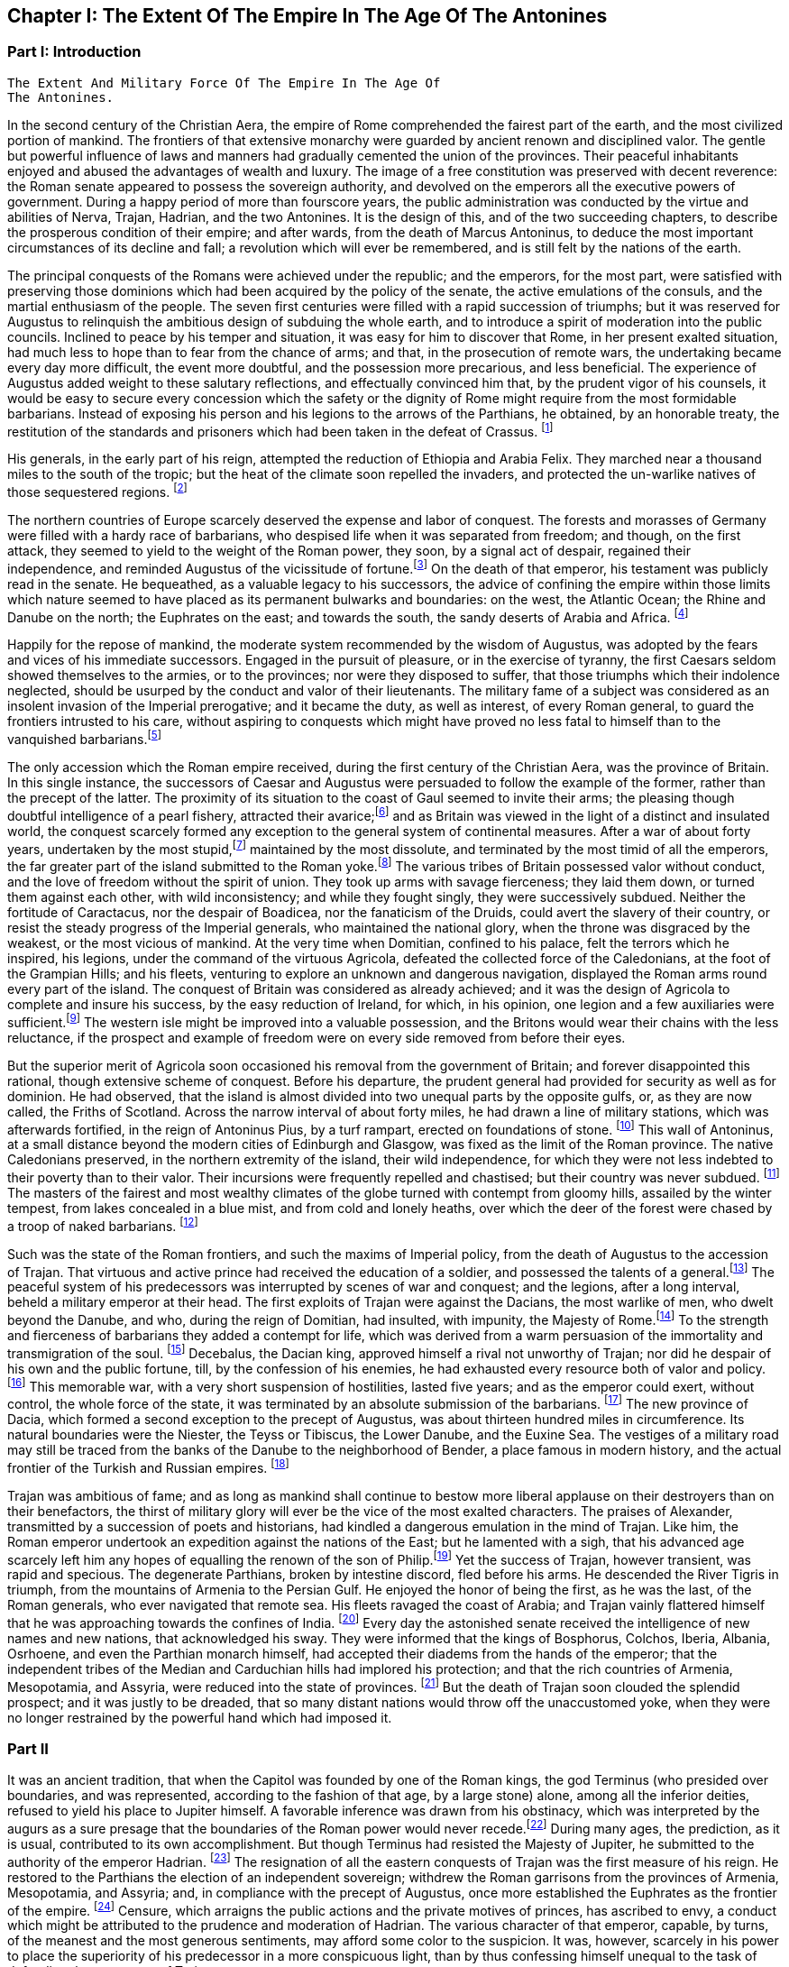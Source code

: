 == Chapter I: The Extent Of The Empire In The Age Of The Antonines



=== Part I: Introduction

     The Extent And Military Force Of The Empire In The Age Of
     The Antonines.

In the second century of the Christian Aera, the empire of Rome
comprehended the fairest part of the earth, and the most civilized
portion of mankind. The frontiers of that extensive monarchy were
guarded by ancient renown and disciplined valor. The gentle but powerful
influence of laws and manners had gradually cemented the union of the
provinces. Their peaceful inhabitants enjoyed and abused the advantages
of wealth and luxury. The image of a free constitution was preserved
with decent reverence: the Roman senate appeared to possess the
sovereign authority, and devolved on the emperors all the executive
powers of government. During a happy period of more than fourscore
years, the public administration was conducted by the virtue and
abilities of Nerva, Trajan, Hadrian, and the two Antonines. It is the
design of this, and of the two succeeding chapters, to describe the
prosperous condition of their empire; and after wards, from the death
of Marcus Antoninus, to deduce the most important circumstances of its
decline and fall; a revolution which will ever be remembered, and is
still felt by the nations of the earth.

The principal conquests of the Romans were achieved under the republic;
and the emperors, for the most part, were satisfied with preserving
those dominions which had been acquired by the policy of the senate,
the active emulations of the consuls, and the martial enthusiasm of the
people. The seven first centuries were filled with a rapid succession of
triumphs; but it was reserved for Augustus to relinquish the ambitious
design of subduing the whole earth, and to introduce a spirit of
moderation into the public councils. Inclined to peace by his temper
and situation, it was easy for him to discover that Rome, in her present
exalted situation, had much less to hope than to fear from the chance
of arms; and that, in the prosecution of remote wars, the undertaking
became every day more difficult, the event more doubtful, and the
possession more precarious, and less beneficial. The experience of
Augustus added weight to these salutary reflections, and effectually
convinced him that, by the prudent vigor of his counsels, it would be
easy to secure every concession which the safety or the dignity of Rome
might require from the most formidable barbarians. Instead of exposing
his person and his legions to the arrows of the Parthians, he obtained,
by an honorable treaty, the restitution of the standards and prisoners
which had been taken in the defeat of Crassus. footnote:[Dion Cassius, (l. liv. p. 736,) with the annotations
of Reimar, who has collected all that Roman vanity has left upon the
subject. The marble of Ancyra, on which Augustus recorded his own
exploits, asserted that he compelled the Parthians to restore the
ensigns of Crassus.]

His generals, in the early part of his reign, attempted the reduction
of Ethiopia and Arabia Felix. They marched near a thousand miles to
the south of the tropic; but the heat of the climate soon repelled the
invaders, and protected the un-warlike natives of those sequestered
regions. footnote:[Strabo, (l. xvi. p. 780,) Pliny the elder, (Hist. Natur. l.
vi. c. 32, 35, (28, 29,)) and Dion Cassius, (l. liii. p. 723, and l. liv.
p. 734,) have left us very curious details concerning these wars. The
Romans made themselves masters of Mariaba, or Merab, a city of Arabia
Felix, well known to the Orientals. (See Abulfeda and the Nubian
geography, p. 52) They were arrived within three days{rsquo} journey of the
spice country, the rich object of their invasion.
Note: It is the city of Merab that the Arabs say was the residence of
Belkis, queen of Saba, who desired to see Solomon. A dam, by which the
waters collected in its neighborhood were kept back, having been swept
away, the sudden inundation destroyed this city, of which, nevertheless,
vestiges remain. It bordered on a country called Adramout, where a
particular aromatic plant grows: it is for this reason that we real in
the history of the Roman expedition, that they were arrived within three
days{rsquo} journey of the spice country.{emdash}G. Compare Malte-Brun, Geogr. Eng.
trans. vol. ii. p. 215. The period of this flood has been copiously
discussed by Reiske, (Program. de vetusta Epocha Arabum, ruptura
cataractae Merabensis.) Add. Johannsen, Hist. Yemanae, p. 282. Bonn,
1828; and see Gibbon, note 16. to Chap. L.{emdash}M.
Note: Two, according to Strabo. The detailed account of Strabo makes
the invaders fail before Marsuabae: this cannot be the same place as
Mariaba. Ukert observes, that Aelius Gallus would not have failed for
want of water before Mariaba. (See M. Guizot{apos}s note above.) {ldquo}Either,
therefore, they were different places, or Strabo is mistaken.{rdquo} (Ukert,
Geographic der Griechen und Romer, vol. i. p. 181.) Strabo, indeed,
mentions Mariaba distinct from Marsuabae. Gibbon has followed Pliny in
reckoning Mariaba among the conquests of Gallus. There can be little
doubt that he is wrong, as Gallus did not approach the capital of
Sabaea. Compare the note of the Oxford editor of Strabo.{emdash}M.]

The northern countries of Europe scarcely deserved the
expense and labor of conquest. The forests and morasses of Germany were
filled with a hardy race of barbarians, who despised life when it was
separated from freedom; and though, on the first attack, they seemed to
yield to the weight of the Roman power, they soon, by a signal act
of despair, regained their independence, and reminded Augustus of the
vicissitude of fortune.footnote:[By the slaughter of Varus and his three legions. See the first
book of the Annals of Tacitus. Sueton. in August. c. 23, and Velleius
Paterculus, l. ii. c. 117, &c. Augustus did not receive the melancholy
news with all the temper and firmness that might have been expected from
his character.] On the death of that emperor, his testament
was publicly read in the senate. He bequeathed, as a valuable legacy to
his successors, the advice of confining the empire within those limits
which nature seemed to have placed as its permanent bulwarks and
boundaries: on the west, the Atlantic Ocean; the Rhine and Danube on
the north; the Euphrates on the east; and towards the south, the sandy
deserts of Arabia and Africa. footnote:[Tacit. Annal. l. ii. Dion Cassius, l. lvi. p. 833, and the
speech of Augustus himself, in Julian{apos}s Caesars. It receives great light
from the learned notes of his French translator, M. Spanheim.]

Happily for the repose of mankind, the moderate system recommended
by the wisdom of Augustus, was adopted by the fears and vices of his
immediate successors. Engaged in the pursuit of pleasure, or in the
exercise of tyranny, the first Caesars seldom showed themselves to the
armies, or to the provinces; nor were they disposed to suffer, that
those triumphs which their indolence neglected, should be usurped by the
conduct and valor of their lieutenants. The military fame of a subject
was considered as an insolent invasion of the Imperial prerogative;
and it became the duty, as well as interest, of every Roman general, to
guard the frontiers intrusted to his care, without aspiring to conquests
which might have proved no less fatal to himself than to the vanquished
barbarians.footnote:[Germanicus, Suetonius Paulinus, and Agricola were checked
and recalled in the course of their victories. Corbulo was put to death.
Military merit, as it is admirably expressed by Tacitus, was, in the
strictest sense of the word, imperatoria virtus.]

The only accession which the Roman empire received, during the first
century of the Christian Aera, was the province of Britain. In this
single instance, the successors of Caesar and Augustus were persuaded to
follow the example of the former, rather than the precept of the latter.
The proximity of its situation to the coast of Gaul seemed to invite
their arms; the pleasing though doubtful intelligence of a pearl
fishery, attracted their avarice;footnote:[Caesar himself conceals that ignoble motive; but it is
mentioned by Suetonius, c. 47. The British pearls proved, however,
of little value, on account of their dark and livid color. Tacitus
observes, with reason, (in Agricola, c. 12,) that it was an inherent
defect. {ldquo}Ego facilius crediderim, naturam margaritis deesse quam nobis
avaritiam."] and as Britain was viewed in the
light of a distinct and insulated world, the conquest scarcely formed
any exception to the general system of continental measures. After a war
of about forty years, undertaken by the most stupid,footnote:[Claudius, Nero, and Domitian. A hope is expressed by
Pomponius Mela, l. iii. c. 6, (he wrote under Claudius,) that, by the
success of the Roman arms, the island and its savage inhabitants would
soon be better known. It is amusing enough to peruse such passages in
the midst of London.] maintained
by the most dissolute, and terminated by the most timid of all the
emperors, the far greater part of the island submitted to the Roman
yoke.footnote:[See the admirable abridgment given
by Tacitus, in the life of Agricola, and copiously, though perhaps not
completely, illustrated by our own antiquarians, Camden and Horsley.] The various tribes of Britain possessed valor without conduct,
and the love of freedom without the spirit of union. They took up arms
with savage fierceness; they laid them down, or turned them against each
other, with wild inconsistency; and while they fought singly, they
were successively subdued. Neither the fortitude of Caractacus, nor the
despair of Boadicea, nor the fanaticism of the Druids, could avert the
slavery of their country, or resist the steady progress of the Imperial
generals, who maintained the national glory, when the throne was
disgraced by the weakest, or the most vicious of mankind. At the very
time when Domitian, confined to his palace, felt the terrors which
he inspired, his legions, under the command of the virtuous Agricola,
defeated the collected force of the Caledonians, at the foot of the
Grampian Hills; and his fleets, venturing to explore an unknown and
dangerous navigation, displayed the Roman arms round every part of the
island. The conquest of Britain was considered as already achieved; and
it was the design of Agricola to complete and insure his success, by the
easy reduction of Ireland, for which, in his opinion, one legion and a
few auxiliaries were sufficient.footnote:[The Irish writers, jealous of their national honor,
are extremely provoked on this occasion, both with Tacitus and with
Agricola.] The western isle might be improved
into a valuable possession, and the Britons would wear their chains
with the less reluctance, if the prospect and example of freedom were on
every side removed from before their eyes.

But the superior merit of Agricola soon occasioned his removal from the
government of Britain; and forever disappointed this rational, though
extensive scheme of conquest. Before his departure, the prudent general
had provided for security as well as for dominion. He had observed,
that the island is almost divided into two unequal parts by the opposite
gulfs, or, as they are now called, the Friths of Scotland. Across the
narrow interval of about forty miles, he had drawn a line of military
stations, which was afterwards fortified, in the reign of Antoninus
Pius, by a turf rampart, erected on foundations of stone. footnote:[See Horsley{apos}s Britannia Romana, l. i. c. 10. Note:
Agricola fortified the line from Dumbarton to Edinburgh, consequently
within Scotland. The emperor Hadrian, during his residence in Britain,
about the year 121, caused a rampart of earth to be raised between
Newcastle and Carlisle. Antoninus Pius, having gained new victories over
the Caledonians, by the ability of his general, Lollius, Urbicus,
caused a new rampart of earth to be constructed between Edinburgh and
Dumbarton. Lastly, Septimius Severus caused a wall of stone to be built
parallel to the rampart of Hadrian, and on the same locality. See John
Warburton{apos}s Vallum Romanum, or the History and Antiquities of the Roman
Wall. London, 1754, 4to.{emdash}W. See likewise a good note on the Roman wall
in Lingard{apos}s History of England, vol. i. p. 40, 4to edit{emdash}M.] This wall
of Antoninus, at a small distance beyond the modern cities of Edinburgh
and Glasgow, was fixed as the limit of the Roman province. The native
Caledonians preserved, in the northern extremity of the island, their
wild independence, for which they were not less indebted to their
poverty than to their valor. Their incursions were frequently repelled
and chastised; but their country was never subdued. footnote:[The poet Buchanan celebrates with elegance and spirit (see
his Sylvae, v.) the unviolated independence of his native country. But,
if the single testimony of Richard of Cirencester was sufficient to
create a Roman province of Vespasiana to the north of the wall, that
independence would be reduced within very narrow limits.] The masters of
the fairest and most wealthy climates of the globe turned with contempt
from gloomy hills, assailed by the winter tempest, from lakes concealed
in a blue mist, and from cold and lonely heaths, over which the deer of
the forest were chased by a troop of naked barbarians. footnote:[See Appian (in Prooem.) and the uniform imagery of
Ossian{apos}s Poems, which, according to every hypothesis, were composed by a
native Caledonian.]

Such was the state of the Roman frontiers, and such the maxims of
Imperial policy, from the death of Augustus to the accession of Trajan.
That virtuous and active prince had received the education of a soldier,
and possessed the talents of a general.footnote:[See Pliny{apos}s Panegyric, which seems founded on facts.]
The peaceful system of his
predecessors was interrupted by scenes of war and conquest; and the
legions, after a long interval, beheld a military emperor at their head.
The first exploits of Trajan were against the Dacians, the most warlike
of men, who dwelt beyond the Danube, and who, during the reign of
Domitian, had insulted, with impunity, the Majesty of Rome.footnote:[Dion Cassius, l. lxvii.] To the
strength and fierceness of barbarians they added a contempt for
life, which was derived from a warm persuasion of the immortality and
transmigration of the soul. footnote:[Herodotus, l. iv. c. 94. Julian in the Caesars, with
Spanheims observations.] Decebalus, the Dacian king, approved
himself a rival not unworthy of Trajan; nor did he despair of his own
and the public fortune, till, by the confession of his enemies, he had
exhausted every resource both of valor and policy.footnote:[Plin. Epist. viii. 9.] This memorable
war, with a very short suspension of hostilities, lasted five years;
and as the emperor could exert, without control, the whole force of the
state, it was terminated by an absolute submission of the barbarians.
footnote:[Dion Cassius, l. lxviii. p. 1123, 1131. Julian in
Caesaribus Eutropius, viii. 2, 6. Aurelius Victor in Epitome.] The new province of Dacia, which formed a second exception to the
precept of Augustus, was about thirteen hundred miles in circumference.
Its natural boundaries were the Niester, the Teyss or Tibiscus, the
Lower Danube, and the Euxine Sea. The vestiges of a military road may
still be traced from the banks of the Danube to the neighborhood of
Bender, a place famous in modern history, and the actual frontier of the
Turkish and Russian empires. footnote:[See a Memoir of M. d{apos}Anville, on the Province of Dacia, in
the Academie des Inscriptions, tom. xxviii. p. 444{endash}468.]

Trajan was ambitious of fame; and as long as mankind shall continue
to bestow more liberal applause on their destroyers than on their
benefactors, the thirst of military glory will ever be the vice of the
most exalted characters. The praises of Alexander, transmitted by a
succession of poets and historians, had kindled a dangerous emulation in
the mind of Trajan. Like him, the Roman emperor undertook an expedition
against the nations of the East; but he lamented with a sigh, that his
advanced age scarcely left him any hopes of equalling the renown of the
son of Philip.footnote:[Trajan{apos}s sentiments are represented in a very just and
lively manner in the Caesars of Julian.] Yet the success of Trajan, however transient, was
rapid and specious. The degenerate Parthians, broken by intestine
discord, fled before his arms. He descended the River Tigris in triumph,
from the mountains of Armenia to the Persian Gulf. He enjoyed the honor
of being the first, as he was the last, of the Roman generals, who ever
navigated that remote sea. His fleets ravaged the coast of Arabia; and
Trajan vainly flattered himself that he was approaching towards the
confines of India. footnote:[Eutropius and Sextus Rufus have endeavored to perpetuate
the illusion. See a very sensible dissertation of M. Freret in the
Academie des Inscriptions, tom. xxi. p. 55.] Every day the astonished senate received the
intelligence of new names and new nations, that acknowledged his
sway. They were informed that the kings of Bosphorus, Colchos, Iberia,
Albania, Osrhoene, and even the Parthian monarch himself, had accepted
their diadems from the hands of the emperor; that the independent tribes
of the Median and Carduchian hills had implored his protection; and that
the rich countries of Armenia, Mesopotamia, and Assyria, were reduced
into the state of provinces. footnote:[Dion Cassius, l. lxviii.; and the Abbreviators.] But the death of Trajan soon clouded
the splendid prospect; and it was justly to be dreaded, that so many
distant nations would throw off the unaccustomed yoke, when they were no
longer restrained by the powerful hand which had imposed it.

=== Part II

It was an ancient tradition, that when the Capitol was founded by one of
the Roman kings, the god Terminus (who presided over boundaries, and
was represented, according to the fashion of that age, by a large stone)
alone, among all the inferior deities, refused to yield his place to
Jupiter himself. A favorable inference was drawn from his obstinacy,
which was interpreted by the augurs as a sure presage that the
boundaries of the Roman power would never recede.footnote:[Ovid. Fast. l. ii. ver. 667. See Livy, and Dionysius of
Halicarnassus, under the reign of Tarquin.]
 During many ages,
the prediction, as it is usual, contributed to its own accomplishment.
But though Terminus had resisted the Majesty of Jupiter, he submitted
to the authority of the emperor Hadrian. footnote:[St. Augustin is highly delighted with the proof of the
weakness of Terminus, and the vanity of the Augurs. See De Civitate Dei,
iv. 29. * Note: The turn of Gibbon{apos}s sentence is Augustin{apos}s: {ldquo}Plus
Hadrianum regem hominum, quam regem Deorum timuisse videatur."{emdash}M] The resignation of all
the eastern conquests of Trajan was the first measure of his reign.
He restored to the Parthians the election of an independent sovereign;
withdrew the Roman garrisons from the provinces of Armenia, Mesopotamia,
and Assyria; and, in compliance with the precept of Augustus, once more
established the Euphrates as the frontier of the empire. footnote:[See the Augustan History, p. 5, Jerome{apos}s Chronicle, and
all the Epitomizers. It is somewhat surprising, that this memorable
event should be omitted by Dion, or rather by Xiphilin.] Censure,
which arraigns the public actions and the private motives of princes,
has ascribed to envy, a conduct which might be attributed to the
prudence and moderation of Hadrian. The various character of that
emperor, capable, by turns, of the meanest and the most generous
sentiments, may afford some color to the suspicion. It was, however,
scarcely in his power to place the superiority of his predecessor in a
more conspicuous light, than by thus confessing himself unequal to the
task of defending the conquests of Trajan.

The martial and ambitious of spirit Trajan formed a very singular
contrast with the moderation of his successor. The restless activity of
Hadrian was not less remarkable when compared with the gentle repose of
Antoninus Pius. The life of the former was almost a perpetual journey;
and as he possessed the various talents of the soldier, the statesman,
and the scholar, he gratified his curiosity in the discharge of his
duty.

Careless of the difference of seasons and of climates, he marched on
foot, and bare-headed, over the snows of Caledonia, and the sultry
plains of the Upper Egypt; nor was there a province of the empire which,
in the course of his reign, was not honored with the presence of the
monarch. footnote:[Dion, l. lxix. p. 1158. Hist. August. p. 5, 8. If all our
historians were lost, medals, inscriptions, and other monuments, would
be sufficient to record the travels of Hadrian. Note: The journeys of
Hadrian are traced in a note on Solvet{apos}s translation of Hegewisch, Essai
sur l{apos}Epoque de Histoire Romaine la plus heureuse pour Genre Humain
Paris, 1834, p. 123.{emdash}M.] But the tranquil life of Antoninus Pius was spent in the
bosom of Italy, and, during the twenty-three years that he directed
the public administration, the longest journeys of that amiable prince
extended no farther than from his palace in Rome to the retirement of
his Lanuvian villa. footnote:[See the Augustan History and the Epitomes.]

Notwithstanding this difference in their personal conduct, the general
system of Augustus was equally adopted and uniformly pursued by Hadrian
and by the two Antonines. They persisted in the design of maintaining
the dignity of the empire, without attempting to enlarge its limits. By
every honorable expedient they invited the friendship of the barbarians;
and endeavored to convince mankind that the Roman power, raised above
the temptation of conquest, was actuated only by the love of order
and justice. During a long period of forty-three years, their virtuous
labors were crowned with success; and if we except a few slight
hostilities, that served to exercise the legions of the frontier,
the reigns of Hadrian and Antoninus Pius offer the fair prospect of
universal peace.footnote:[We must, however, remember, that in the time
of Hadrian, a rebellion of the Jews raged with religious fury, though
only in a single province. Pausanias (l. viii. c. 43) mentions two
necessary and successful wars, conducted by the generals of Pius: 1st.
Against the wandering Moors, who were driven into the solitudes of
Atlas. 2d. Against the Brigantes of Britain, who had invaded the Roman
province. Both these wars (with several other hostilities) are mentioned
in the Augustan History, p. 19.] The Roman name was revered among the most remote
nations of the earth. The fiercest barbarians frequently submitted their
differences to the arbitration of the emperor; and we are informed by a
contemporary historian that he had seen ambassadors who were refused
the honor which they came to solicit of being admitted into the rank of
subjects.footnote:[Appian of Alexandria, in the preface to his History of the
Roman Wars.]

=== PART II

The terror of the Roman arms added weight and dignity to the moderation
of the emperors. They preserved peace by a constant preparation for war;
and while justice regulated their conduct, they announced to the nations
on their confines, that they were as little disposed to endure, as to
offer an injury. The military strength, which it had been sufficient
for Hadrian and the elder Antoninus to display, was exerted against the
Parthians and the Germans by the emperor Marcus. The hostilities of the
barbarians provoked the resentment of that philosophic monarch, and, in
the prosecution of a just defence, Marcus and his generals obtained
many signal victories, both on the Euphrates and on the Danube. footnote:[Dion, l. lxxi. Hist. August. in Marco. The Parthian
victories gave birth to a crowd of contemptible historians, whose memory
has been rescued from oblivion and exposed to ridicule, in a very lively
piece of criticism of Lucian.] The
military establishment of the Roman empire, which thus assured either
its tranquillity or success, will now become the proper and important
object of our attention.



In the purer ages of the commonwealth, the use of arms was reserved for
those ranks of citizens who had a country to love, a property to defend,
and some share in enacting those laws, which it was their interest as
well as duty to maintain. But in proportion as the public freedom was
lost in extent of conquest, war was gradually improved into an art, and
degraded into a trade. footnote:[The poorest rank of soldiers possessed above forty pounds
sterling, (Dionys. Halicarn. iv. 17,) a very high qualification at a
time when money was so scarce, that an ounce of silver was equivalent
to seventy pounds weight of brass. The populace, excluded by the ancient
constitution, were indiscriminately admitted by Marius. See Sallust. de
Bell. Jugurth. c. 91. * Note: On the uncertainty of all these estimates,
and the difficulty of fixing the relative value of brass and silver,
compare Niebuhr, vol. i. p. 473, &c. Eng. trans. p. 452. According to
Niebuhr, the relative disproportion in value, between the two metals,
arose, in a great degree from the abundance of brass or copper.{emdash}M.
Compare also Dureau {lsquo}de la Malle Economie Politique des Romains
especially L. l. c. ix.{emdash}M. 1845.] The legions themselves, even at the time
when they were recruited in the most distant provinces, were supposed
to consist of Roman citizens. That distinction was generally considered,
either as a legal qualification or as a proper recompense for the
soldier; but a more serious regard was paid to the essential merit
of age, strength, and military stature. footnote:[Caesar formed his legion Alauda of Gauls and strangers;
but it was during the license of civil war; and after the victory, he
gave them the freedom of the city for their reward.] In all levies, a just
preference was given to the climates of the North over those of the
South: the race of men born to the exercise of arms was sought for in
the country rather than in cities; and it was very reasonably presumed,
that the hardy occupations of smiths, carpenters, and huntsmen, would
supply more vigor and resolution than the sedentary trades which are
employed in the service of luxury.footnote:[See Vegetius, de Re Militari, l. i. c. 2{endash}7.] After every qualification of
property had been laid aside, the armies of the Roman emperors were
still commanded, for the most part, by officers of liberal birth and
education; but the common soldiers, like the mercenary troops of modern
Europe, were drawn from the meanest, and very frequently from the most
profligate, of mankind.


That public virtue, which among the ancients was denominated patriotism,
is derived from a strong sense of our own interest in the preservation
and prosperity of the free government of which we are members. Such
a sentiment, which had rendered the legions of the republic almost
invincible, could make but a very feeble impression on the mercenary
servants of a despotic prince; and it became necessary to supply
that defect by other motives, of a different, but not less forcible
nature{emdash}honor and religion. The peasant, or mechanic, imbibed the useful
prejudice that he was advanced to the more dignified profession of arms,
in which his rank and reputation would depend on his own valor; and
that, although the prowess of a private soldier must often escape
the notice of fame, his own behavior might sometimes confer glory or
disgrace on the company, the legion, or even the army, to whose honors
he was associated. On his first entrance into the service, an oath was
administered to him with every circumstance of solemnity. He promised
never to desert his standard, to submit his own will to the commands of
his leaders, and to sacrifice his life for the safety of the emperor and
the empire.footnote:[The oath of service and fidelity to the emperor was
annually renewed by the troops on the first of January.] The attachment of the Roman troops to their standards
was inspired by the united influence of religion and of honor. The
golden eagle, which glittered in the front of the legion, was the object
of their fondest devotion; nor was it esteemed less impious than it was
ignominious, to abandon that sacred ensign in the hour of danger. footnote:[Tacitus calls the Roman eagles, Bellorum Deos. They were
placed in a chapel in the camp, and with the other deities received the
religious worship of the troops. * Note: See also Dio. Cass. xl. c. 18.
{emdash}M.]
These motives, which derived their strength from the imagination, were
enforced by fears and hopes of a more substantial kind. Regular pay,
occasional donatives, and a stated recompense, after the appointed time
of service, alleviated the hardships of the military life,footnote:[See Gronovius de Pecunia vetere, l. iii. p. 120, &c. The
emperor Domitian raised the annual stipend of the legionaries to twelve
pieces of gold, which, in his time, was equivalent to about ten of
our guineas. This pay, somewhat higher than our own, had been, and was
afterwards, gradually increased, according to the progress of wealth and
military government. After twenty years{rsquo} service, the veteran received
three thousand denarii, (about one hundred pounds sterling,) or a
proportionable allowance of land. The pay and advantages of the guards
were, in general, about double those of the legions.] whilst,
on the other hand, it was impossible for cowardice or disobedience
to escape the severest punishment. The centurions were authorized to
chastise with blows, the generals had a right to punish with death;
and it was an inflexible maxim of Roman discipline, that a good soldier
should dread his officers far more than the enemy. From such laudable
arts did the valor of the Imperial troops receive a degree of firmness
and docility unattainable by the impetuous and irregular passions of
barbarians.

And yet so sensible were the Romans of the imperfection of valor without
skill and practice, that, in their language, the name of an army was
borrowed from the word which signified exercise. footnote:[Exercitus ab exercitando, Varro de Lingua Latina, l.
iv. Cicero in Tusculan. l. ii. 37. 15. There is room for a very
interesting work, which should lay open the connection between the
languages and manners of nations. * Note I am not aware of the
existence, at present, of such a work; but the profound observations of
the late William von Humboldt, in the introduction to his posthumously
published Essay on the Language of the Island of Java, (uber die
Kawi-sprache, Berlin, 1836,) may cause regret that this task was not
completed by that accomplished and universal scholar.{emdash}M.] Military exercises
were the important and unremitted object of their discipline. The
recruits and young soldiers were constantly trained, both in the morning
and in the evening, nor was age or knowledge allowed to excuse the
veterans from the daily repetition of what they had completely learnt.
Large sheds were erected in the winter-quarters of the troops, that
their useful labors might not receive any interruption from the most
tempestuous weather; and it was carefully observed, that the arms
destined to this imitation of war, should be of double the weight which
was required in real action.footnote:[Vegatius, l. ii. and the rest of his first book.] It is not the purpose of this work to
enter into any minute description of the Roman exercises. We shall only
remark, that they comprehended whatever could add strength to the body,
activity to the limbs, or grace to the motions. The soldiers were
diligently instructed to march, to run, to leap, to swim, to carry heavy
burdens, to handle every species of arms that was used either for
offence or for defence, either in distant engagement or in a closer
onset; to form a variety of evolutions; and to move to the sound of
flutes in the Pyrrhic or martial dance.footnote:[The Pyrrhic dance is extremely well illustrated by M.
le Beau, in the Academie des Inscriptions, tom. xxxv. p. 262, &c. That
learned academician, in a series of memoirs, has collected all the
passages of the ancients that relate to the Roman legion.] In the midst of peace, the
Roman troops familiarized themselves with the practice of war; and it is
prettily remarked by an ancient historian who had fought against them,
that the effusion of blood was the only circumstance which distinguished
a field of battle from a field of exercise.footnote:[Joseph. de Bell. Judaico, l. iii. c. 5. We are indebted to
this Jew for some very curious details of Roman discipline.] It was the policy of
the ablest generals, and even of the emperors themselves, to encourage
these military studies by their presence and example; and we are
informed that Hadrian, as well as Trajan, frequently condescended to
instruct the unexperienced soldiers, to reward the diligent, and
sometimes to dispute with them the prize of superior strength or
dexterity.footnote:[Plin. Panegyr. c. 13. Life of Hadrian, in the Augustan
History.] Under the reigns of those princes, the science of
tactics was cultivated with success; and as long as the empire retained
any vigor, their military instructions were respected as the most
perfect model of Roman discipline.

Nine centuries of war had gradually introduced into the service many
alterations and improvements. The legions, as they are described by
Polybius,footnote:[See an admirable digression on the Roman discipline, in
the sixth book of his History.] in the time of the Punic wars, differed very materially
from those which achieved the victories of Caesar, or defended the
monarchy of Hadrian and the Antonines.

The constitution of the Imperial legion may be described in a few words.
footnote:[Vegetius de Re Militari, l. ii. c. 4, &c. Considerable
part of his very perplexed abridgment was taken from the regulations of
Trajan and Hadrian; and the legion, as he describes it, cannot suit any
other age of the Roman empire.] The heavy-armed infantry, which composed its principal strength,footnote:[Vegetius de Re Militari, l. ii. c. 1. In the purer age of
Caesar and Cicero, the word miles was almost confined to the infantry.
Under the lower empire, and the times of chivalry, it was appropriated
almost as exclusively to the men at arms, who fought on horseback.]
was divided into ten cohorts, and fifty-five companies, under the orders
of a correspondent number of tribunes and centurions. The first cohort,
which always claimed the post of honor and the custody of the eagle, was
formed of eleven hundred and five soldiers, the most approved for valor
and fidelity. The remaining nine cohorts consisted each of five hundred
and fifty-five; and the whole body of legionary infantry amounted to six
thousand one hundred men. Their arms were uniform, and admirably adapted
to the nature of their service: an open helmet, with a lofty crest;
a breastplate, or coat of mail; greaves on their legs, and an ample
buckler on their left arm. The buckler was of an oblong and concave
figure, four feet in length, and two and a half in breadth, framed of a
light wood, covered with a bull{apos}s hide, and strongly guarded with plates
of brass. Besides a lighter spear, the legionary soldier grasped in
his right hand the formidable pilum, a ponderous javelin, whose
utmost length was about six feet, and which was terminated by a massy
triangular point of steel of eighteen inches.footnote:[In the time of Polybius and Dionysius of Halicarnassus,
(l. v. c. 45,) the steel point of the pilum seems to have been much
longer. In the time of Vegetius, it was reduced to a foot, or even nine
inches. I have chosen a medium.] This instrument was
indeed much inferior to our modern fire-arms; since it was exhausted
by a single discharge, at the distance of only ten or twelve paces.
Yet when it was launched by a firm and skilful hand, there was not any
cavalry that durst venture within its reach, nor any shield or corselet
that could sustain the impetuosity of its weight. As soon as the Roman
had darted his pilum, he drew his sword, and rushed forwards to close
with the enemy. His sword was a short well-tempered Spanish blade, that
carried a double edge, and was alike suited to the purpose of striking
or of pushing; but the soldier was always instructed to prefer the
latter use of his weapon, as his own body remained less exposed, whilst
he inflicted a more dangerous wound on his adversary.footnote:[For the legionary arms, see Lipsius de Militia Romana, l.
iii. c. 2{endash}7.] The legion was
usually drawn up eight deep; and the regular distance of three feet
was left between the files as well as ranks.footnote:[See the beautiful comparison of Virgil, Georgic ii. v.
279.] A body of troops,
habituated to preserve this open order, in a long front and a rapid
charge, found themselves prepared to execute every disposition which the
circumstances of war, or the skill of their leader, might suggest. The
soldier possessed a free space for his arms and motions, and sufficient
intervals were allowed, through which seasonable reenforcements might be
introduced to the relief of the exhausted combatants.footnote:[M. Guichard, Memoires Militaires, tom. i. c. 4, and
Nouveaux Memoires, tom. i. p. 293{endash}311, has treated the subject like a
scholar and an officer.] The tactics of
the Greeks and Macedonians were formed on very different principles. The
strength of the phalanx depended on sixteen ranks of long pikes,
wedged together in the closest array.footnote:[See Arrian{apos}s Tactics. With the true partiality of a Greek,
Arrian rather chose to describe the phalanx, of which he had read, than
the legions which he had commanded.] But it was soon discovered by
reflection, as well as by the event, that the strength of the phalanx
was unable to contend with the activity of the legion. footnote:[Polyb. l. xvii. (xviii. 9.)]

The cavalry, without which the force of the legion would have remained
imperfect, was divided into ten troops or squadrons; the first, as the
companion of the first cohort, consisted of a hundred and thirty-two
men; whilst each of the other nine amounted only to sixty-six. The
entire establishment formed a regiment, if we may use the modern
expression, of seven hundred and twenty-six horse, naturally connected
with its respective legion, but occasionally separated to act in the
line, and to compose a part of the wings of the army.footnote:[Veget. de Re Militari, l. ii. c. 6. His positive
testimony, which might be supported by circumstantial evidence, ought
surely to silence those critics who refuse the Imperial legion its
proper body of cavalry. Note: See also Joseph. B. J. iii. vi. 2.{emdash}M.] The cavalry of
the emperors was no longer composed, like that of the ancient republic,
of the noblest youths of Rome and Italy, who, by performing their
military service on horseback, prepared themselves for the offices
of senator and consul; and solicited, by deeds of valor, the future
suffrages of their countrymen.footnote:[See Livy almost throughout, particularly xlii. 61.] Since the alteration of manners and
government, the most wealthy of the equestrian order were engaged in
the administration of justice, and of the revenue;footnote:[Plin. Hist. Natur. xxxiii. 2. The true sense of that very
curious passage was first discovered and illustrated by M. de Beaufort,
Republique Romaine, l. ii. c. 2.] and whenever they
embraced the profession of arms, they were immediately intrusted with a
troop of horse, or a cohort of foot.footnote:[As in the instance of Horace and Agricola. This appears to
have been a defect in the Roman discipline; which Hadrian endeavored to
remedy by ascertaining the legal age of a tribune. * Note: These details
are not altogether accurate. Although, in the latter days of the
republic, and under the first emperors, the young Roman nobles obtained
the command of a squadron or a cohort with greater facility than in the
former times, they never obtained it without passing through a tolerably
long military service. Usually they served first in the praetorian
cohort, which was intrusted with the guard of the general: they were
received into the companionship (contubernium) of some superior officer,
and were there formed for duty. Thus Julius Caesar, though sprung from a
great family, served first as contubernalis under the praetor, M.
Thermus, and later under Servilius the Isaurian. (Suet. Jul. 2, 5. Plut.
in Par. p. 516. Ed. Froben.) The example of Horace, which Gibbon adduces
to prove that young knights were made tribunes immediately on entering
the service, proves nothing. In the first place, Horace was not a
knight; he was the son of a freedman of Venusia, in Apulia, who
exercised the humble office of coactor exauctionum, (collector of
payments at auctions.) (Sat. i. vi. 45, or 86.) Moreover, when the poet
was made tribune, Brutus, whose army was nearly entirely composed of
Orientals, gave this title to all the Romans of consideration who joined
him. The emperors were still less difficult in their choice; the number
of tribunes was augmented; the title and honors were conferred on
persons whom they wished to attack to the court. Augustus conferred on
the sons of senators, sometimes the tribunate, sometimes the command of
a squadron. Claudius gave to the knights who entered into the service,
first the command of a cohort of auxiliaries, later that of a squadron,
and at length, for the first time, the tribunate. (Suet in Claud. with
the notes of Ernesti.) The abuses that arose caused by the edict of
Hadrian, which fixed the age at which that honor could be attained.
(Spart. in Had. &c.) This edict was subsequently obeyed; for the emperor
Valerian, in a letter addressed to Mulvius Gallinnus, praetorian
praefect, excuses himself for having violated it in favor of the young
Probus afterwards emperor, on whom he had conferred the tribunate at an
earlier age on account of his rare talents. (Vopisc. in Prob. iv.){emdash}W.
and G. Agricola, though already invested with the title of tribune, was
contubernalis in Britain with Suetonius Paulinus. Tac. Agr. v.{emdash}M.] Trajan and Hadrian formed their
cavalry from the same provinces, and the same class of their subjects,
which recruited the ranks of the legion. The horses were bred, for
the most part, in Spain or Cappadocia. The Roman troopers despised the
complete armor with which the cavalry of the East was encumbered. Their
more useful arms consisted in a helmet, an oblong shield, light boots,
and a coat of mail. A javelin, and a long broad sword, were their
principal weapons of offence. The use of lances and of iron maces they
seem to have borrowed from the barbarians. footnote:[See Arrian{apos}s Tactics.]

The safety and honor of the empire was principally intrusted to the
legions, but the policy of Rome condescended to adopt every useful
instrument of war. Considerable levies were regularly made among the
provincials, who had not yet deserved the honorable distinction of
Romans. Many dependent princes and communities, dispersed round the
frontiers, were permitted, for a while, to hold their freedom and
security by the tenure of military service.footnote:[Such, in particular, was the
state of the Batavians. Tacit. Germania, c. 29.] Even select troops of
hostile barbarians were frequently compelled or persuaded to consume
their dangerous valor in remote climates, and for the benefit of
the state.footnote:[Marcus Antoninus obliged the vanquished Quadi and
Marcomanni to supply him with a large body of troops, which he
immediately sent into Britain. Dion Cassius, l. lxxi. (c. 16.)] All these were included under the general name of
auxiliaries; and howsoever they might vary according to the difference
of times and circumstances, their numbers were seldom much inferior to
those of the legions themselves.footnote:[Tacit. Annal. iv. 5. Those who fix a regular proportion of
as many foot, and twice as many horse, confound the auxiliaries of the
emperors with the Italian allies of the republic.] Among the auxiliaries, the bravest
and most faithful bands were placed under the command of praefects and
centurions, and severely trained in the arts of Roman discipline; but
the far greater part retained those arms, to which the nature of their
country, or their early habits of life, more peculiarly adapted them.
By this institution, each legion, to whom a certain proportion of
auxiliaries was allotted, contained within itself every species of
lighter troops, and of missile weapons; and was capable of encountering
every nation, with the advantages of its respective arms and discipline.
footnote:[Vegetius, ii. 2. Arrian, in his order of march and battle
against the Alani.] Nor was the legion destitute of what, in modern language, would be
styled a train of artillery. It consisted in ten military engines of the
largest, and fifty-five of a smaller size; but all of which, either
in an oblique or horizontal manner, discharged stones and darts with
irresistible violence.footnote:[The subject of the ancient machines is treated with great
knowledge and ingenuity by the Chevalier Folard, (Polybe, tom. ii. p.
233{endash}290.) He prefers them in many respects to our modern cannon and
mortars. We may observe, that the use of them in the field gradually
became more prevalent, in proportion as personal valor and military
skill declined with the Roman empire. When men were no longer found,
their place was supplied by machines. See Vegetius, ii. 25. Arrian.]

=== Part III

The camp of a Roman legion presented the appearance of a fortified city.footnote:[Vegetius finishes his second book, and the description of
the legion, with the following emphatic words:{emdash}"Universa quae ix
quoque belli genere necessaria esse creduntur, secum Jegio debet ubique
portare, ut in quovis loco fixerit castra, arma{apos}am faciat civitatem."] As soon as the space was marked out, the pioneers carefully levelled
the ground, and removed every impediment that might interrupt its
perfect regularity. Its form was an exact quadrangle; and we may
calculate, that a square of about seven hundred yards was sufficient for
the encampment of twenty thousand Romans; though a similar number of our
own troops would expose to the enemy a front of more than treble that
extent. In the midst of the camp, the praetorium, or general{apos}s quarters,
rose above the others; the cavalry, the infantry, and the auxiliaries
occupied their respective stations; the streets were broad and perfectly
straight, and a vacant space of two hundred feet was left on all sides
between the tents and the rampart. The rampart itself was usually twelve
feet high, armed with a line of strong and intricate palisades, and
defended by a ditch of twelve feet in depth as well as in breadth.
This important labor was performed by the hands of the legionaries
themselves; to whom the use of the spade and the pickaxe was no less
familiar than that of the sword or pilum. Active valor may often be the
present of nature; but such patient diligence can be the fruit only of
habit and discipline.footnote:[For the Roman Castrametation, see Polybius, l. vi. with
Lipsius de Militia Romana, Joseph. de Bell. Jud. l. iii. c. 5. Vegetius,
i. 21{endash}25, iii. 9, and Memoires de Guichard, tom. i. c. 1.]

Whenever the trumpet gave the signal of departure, the camp was almost
instantly broke up, and the troops fell into their ranks without
delay or confusion. Besides their arms, which the legendaries scarcely
considered as an encumbrance, they were laden with their kitchen
furniture, the instruments of fortification, and the provision of many
days.footnote:[Cicero in Tusculan. ii. 37, (15.){emdash}Joseph. de Bell. Jud.
l. iii. 5, Frontinus, iv. 1.] Under this weight, which would oppress the delicacy of a
modern soldier, they were trained by a regular step to advance, in about
six hours, near twenty miles.footnote:[Vegetius, i. 9. See Memoires de l{apos}Academie des
Inscriptions, tom. xxv. p. 187.] On the appearance of an enemy, they
threw aside their baggage, and by easy and rapid evolutions converted
the column of march into an order of battle.footnote:[See those evolutions admirably well explained by M.
Guichard Nouveaux Memoires, tom. i. p. 141{endash}234.] The slingers and
archers skirmished in the front; the auxiliaries formed the first line,
and were seconded or sustained by the strength of the legions; the
cavalry covered the flanks, and the military engines were placed in the
rear.

Such were the arts of war, by which the Roman emperors defended their
extensive conquests, and preserved a military spirit, at a time when
every other virtue was oppressed by luxury and despotism. If, in the
consideration of their armies, we pass from their discipline to their
numbers, we shall not find it easy to define them with any tolerable
accuracy. We may compute, however, that the legion, which was itself a
body of six thousand eight hundred and thirty-one Romans, might, with
its attendant auxiliaries, amount to about twelve thousand five hundred
men. The peace establishment of Hadrian and his successors was composed
of no less than thirty of these formidable brigades; and most probably
formed a standing force of three hundred and seventy-five thousand men.
Instead of being confined within the walls of fortified cities, which
the Romans considered as the refuge of weakness or pusillanimity, the
legions were encamped on the banks of the great rivers, and along the
frontiers of the barbarians. As their stations, for the most
part, remained fixed and permanent, we may venture to describe the
distribution of the troops. Three legions were sufficient for Britain.
The principal strength lay upon the Rhine and Danube, and consisted of
sixteen legions, in the following proportions: two in the Lower, and
three in the Upper Germany; one in Rhaetia, one in Noricum, four
in Pannonia, three in Maesia, and two in Dacia. The defence of the
Euphrates was intrusted to eight legions, six of whom were planted in
Syria, and the other two in Cappadocia. With regard to Egypt, Africa,
and Spain, as they were far removed from any important scene of war,
a single legion maintained the domestic tranquillity of each of those
great provinces. Even Italy was not left destitute of a military force.
Above twenty thousand chosen soldiers, distinguished by the titles
of City Cohorts and Praetorian Guards, watched over the safety of the
monarch and the capital. As the authors of almost every revolution that
distracted the empire, the Praetorians will, very soon, and very loudly,
demand our attention; but, in their arms and institutions, we cannot
find any circumstance which discriminated them from the legions, unless
it were a more splendid appearance, and a less rigid discipline.footnote:[Tacitus (Annal. iv. 5) has given us a state of the
legions under Tiberius; and Dion Cassius (l. lv. p. 794) under Alexander
Severus. I have endeavored to fix on the proper medium between these two
periods. See likewise Lipsius de Magnitudine Romana, l. i. c. 4, 5.]



The navy maintained by the emperors might seem inadequate to their
greatness; but it was fully sufficient for every useful purpose of
government. The ambition of the Romans was confined to the land; nor was
that warlike people ever actuated by the enterprising spirit which had
prompted the navigators of Tyre, of Carthage, and even of Marseilles, to
enlarge the bounds of the world, and to explore the most remote coasts
of the ocean. To the Romans the ocean remained an object of terror
rather than of curiosity;footnote:[The Romans tried to disguise, by the pretence of religious
awe their ignorance and terror. See Tacit. Germania, c. 34.] the whole extent of the Mediterranean,
after the destruction of Carthage, and the extirpation of the pirates,
was included within their provinces. The policy of the emperors was
directed only to preserve the peaceful dominion of that sea, and to
protect the commerce of their subjects. With these moderate views,
Augustus stationed two permanent fleets in the most convenient ports of
Italy, the one at Ravenna, on the Adriatic, the other at Misenum, in
the Bay of Naples. Experience seems at length to have convinced the
ancients, that as soon as their galleys exceeded two, or at the most
three ranks of oars, they were suited rather for vain pomp than for
real service. Augustus himself, in the victory of Actium, had seen the
superiority of his own light frigates (they were called Liburnians) over
the lofty but unwieldy castles of his rival.footnote:[Plutarch, in Marc. Anton. (c. 67.) And yet, if we may
credit Orosius, these monstrous castles were no more than ten feet above
the water, vi. 19.] Of these Liburnians he
composed the two fleets of Ravenna and Misenum, destined to command, the
one the eastern, the other the western division of the Mediterranean;
and to each of the squadrons he attached a body of several thousand
marines. Besides these two ports, which may be considered as the
principal seats of the Roman navy, a very considerable force was
stationed at Frejus, on the coast of Provence, and the Euxine was
guarded by forty ships, and three thousand soldiers. To all these we add
the fleet which preserved the communication between Gaul and Britain,
and a great number of vessels constantly maintained on the Rhine and
Danube, to harass the country, or to intercept the passage of the
barbarians.footnote:[See Lipsius, de Magnitud. Rom. l. i. c. 5. The sixteen
last chapters of Vegetius relate to naval affairs.] If we review this general state of the Imperial forces;
of the cavalry as well as infantry; of the legions, the auxiliaries, the
guards, and the navy; the most liberal computation will not allow us
to fix the entire establishment by sea and by land at more than four
hundred and fifty thousand men: a military power, which, however
formidable it may seem, was equalled by a monarch of the last century,
whose kingdom was confined within a single province of the Roman empire.footnote:[Voltaire, Siecle de Louis XIV. c. 29. It must, however, be
remembered, that France still feels that extraordinary effort.]

We have attempted to explain the spirit which moderated, and the
strength which supported, the power of Hadrian and the Antonines.
We shall now endeavor, with clearness and precision, to describe the
provinces once united under their sway, but, at present, divided into so
many independent and hostile states. Spain, the western extremity of
the empire, of Europe, and of the ancient world, has, in every age,
invariably preserved the same natural limits; the Pyrenaean Mountains,
the Mediterranean, and the Atlantic Ocean. That great peninsula, at
present so unequally divided between two sovereigns, was distributed by
Augustus into three provinces, Lusitania, Baetica, and Tarraconensis.
The kingdom of Portugal now fills the place of the warlike country of
the Lusitanians; and the loss sustained by the former on the side of the
East, is compensated by an accession of territory towards the North.
The confines of Grenada and Andalusia correspond with those of ancient
Baetica. The remainder of Spain, Gallicia, and the Asturias, Biscay, and
Navarre, Leon, and the two Castiles, Murcia, Valencia, Catalonia, and
Arragon, all contributed to form the third and most considerable of the
Roman governments, which, from the name of its capital, was styled the
province of Tarragona.footnote:[See Strabo, l. ii. It is natural enough to suppose, that
Arragon is derived from Tarraconensis, and several moderns who have
written in Latin use those words as synonymous. It is, however, certain,
that the Arragon, a little stream which falls from the Pyrenees into the
Ebro, first gave its name to a country, and gradually to a kingdom. See
d{apos}Anville, Geographie du Moyen Age, p. 181.] Of the native barbarians, the Celtiberians
were the most powerful, as the Cantabrians and Asturians proved the most
obstinate. Confident in the strength of their mountains, they were the
last who submitted to the arms of Rome, and the first who threw off the
yoke of the Arabs.

Ancient Gaul, as it contained the whole country between the Pyrenees,
the Alps, the Rhine, and the Ocean, was of greater extent than modern
France. To the dominions of that powerful monarchy, with its recent
acquisitions of Alsace and Lorraine, we must add the duchy of Savoy,
the cantons of Switzerland, the four electorates of the Rhine, and the
territories of Liege, Luxemburgh, Hainault, Flanders, and Brabant.
When Augustus gave laws to the conquests of his father, he introduced a
division of Gaul, equally adapted to the progress of the legions, to the
course of the rivers, and to the principal national distinctions, which
had comprehended above a hundred independent states.footnote:[One hundred and fifteen cities appear in the Notitia of
Gaul; and it is well known that this appellation was applied not only to
the capital town, but to the whole territory of each state. But Plutarch
and Appian increase the number of tribes to three or four hundred.] The sea-coast
of the Mediterranean, Languedoc, Provence, and Dauphine, received their
provincial appellation from the colony of Narbonne. The government
of Aquitaine was extended from the Pyrenees to the Loire. The country
between the Loire and the Seine was styled the Celtic Gaul, and soon
borrowed a new denomination from the celebrated colony of Lugdunum, or
Lyons. The Belgic lay beyond the Seine, and in more ancient times had
been bounded only by the Rhine; but a little before the age of Caesar,
the Germans, abusing their superiority of valor, had occupied a
considerable portion of the Belgic territory. The Roman conquerors very
eagerly embraced so flattering a circumstance, and the Gallic frontier
of the Rhine, from Basil to Leyden, received the pompous names of the
Upper and the Lower Germany.footnote:[D{apos}Anville. Notice de l{apos}Ancienne Gaule.] Such, under the reign of the Antonines,
were the six provinces of Gaul; the Narbonnese, Aquitaine, the Celtic,
or Lyonnese, the Belgic, and the two Germanies.

We have already had occasion to mention the conquest of Britain, and to
fix the boundary of the Roman Province in this island. It comprehended
all England, Wales, and the Lowlands of Scotland, as far as the Friths
of Dumbarton and Edinburgh. Before Britain lost her freedom, the country
was irregularly divided between thirty tribes of barbarians, of whom
the most considerable were the Belgae in the West, the Brigantes in the
North, the Silures in South Wales, and the Iceni in Norfolk and Suffolk.footnote:[Whittaker{apos}s History of Manchester, vol. i. c. 3.] As far as we can either trace or credit the resemblance of manners
and language, Spain, Gaul, and Britain were peopled by the same hardy
race of savages. Before they yielded to the Roman arms, they often
disputed the field, and often renewed the contest. After their
submission, they constituted the western division of the European
provinces, which extended from the columns of Hercules to the wall of
Antoninus, and from the mouth of the Tagus to the sources of the Rhine
and Danube.

 Before
the Roman conquest, the country which is now called Lombardy, was not
considered as a part of Italy. It had been occupied by a powerful colony
of Gauls, who, settling themselves along the banks of the Po, from
Piedmont to Romagna, carried their arms and diffused their name from the
Alps to the Apennine.

The Ligurians dwelt on the rocky coast which now forms the republic of
Genoa. Venice was yet unborn; but the territories of that state, which
lie to the east of the Adige, were inhabited by the Venetians.footnote:[The Italian Veneti, though often confounded with the
Gauls, were more probably of Illyrian origin. See M. Freret, Memoires de
l{apos}Academie des Inscriptions, tom. xviii. * Note: Or Liburnian, according
to Niebuhr. Vol. i. p. 172.{emdash}M.] The
middle part of the peninsula, that now composes the duchy of Tuscany
and the ecclesiastical state, was the ancient seat of the Etruscans
and Umbrians; to the former of whom Italy was indebted for the first
rudiments of civilized life.footnote:[See Maffei Verona illustrata, l. i. * Note: Add Niebuhr,
vol. i., and Otfried Muller, die Etrusker, which contains much that is
known, and much that is conjectured, about this remarkable people. Also
Micali, Storia degli antichi popoli Italiani. Florence, 1832{emdash}M.] The Tyber rolled at the foot of the
seven hills of Rome, and the country of the Sabines, the Latins, and the
Volsci, from that river to the frontiers of Naples, was the theatre
of her infant victories. On that celebrated ground the first consuls
deserved triumphs, their successors adorned villas, and their posterity
have erected convents.footnote:[The first contrast was observed by the ancients. See
Florus, i. 11. The second must strike every modern traveller.] Capua and Campania possessed the immediate
territory of Naples; the rest of the kingdom was inhabited by many
warlike nations, the Marsi, the Samnites, the Apulians, and the
Lucanians; and the sea-coasts had been covered by the flourishing
colonies of the Greeks. We may remark, that when Augustus divided Italy
into eleven regions, the little province of Istria was annexed to that
seat of Roman sovereignty.footnote:[Pliny (Hist. Natur. l. iii.) follows the division of Italy
by Augustus.]

The European provinces of Rome were protected by the course of the Rhine
and the Danube. The latter of those mighty streams, which rises at the
distance of only thirty miles from the former, flows above thirteen
hundred miles, for the most part to the south-east, collects the tribute
of sixty navigable rivers, and is, at length, through six mouths,
received into the Euxine, which appears scarcely equal to such an
accession of waters.footnote:[Tournefort, Voyages en Grece et Asie Mineure, lettre
xviii.] The provinces of the Danube soon acquired the
general appellation of Illyricum, or the Illyrian frontier,footnote:[The name of Illyricum originally belonged to the sea-coast
of the Adriatic, and was gradually extended by the Romans from the Alps
to the Euxine Sea. See Severini Pannonia, l. i. c. 3.] and were
esteemed the most warlike of the empire; but they deserve to be more
particularly considered under the names of Rhaetia, Noricum, Pannonia,
Dalmatia, Dacia, Maesia, Thrace, Macedonia, and Greece.

The province of Rhaetia, which soon extinguished the name of the
Vindelicians, extended from the summit of the Alps to the banks of
the Danube; from its source, as far as its conflux with the Inn. The
greatest part of the flat country is subject to the elector of Bavaria;
the city of Augsburg is protected by the constitution of the German
empire; the Grisons are safe in their mountains, and the country of
Tirol is ranked among the numerous provinces of the house of Austria.

The wide extent of territory which is included between the Inn, the
Danube, and the Save,{emdash}Austria, Styria, Carinthia, Carniola, the Lower
Hungary, and Sclavonia,{emdash}was known to the ancients under the names of
Noricum and Pannonia. In their original state of independence, their
fierce inhabitants were intimately connected. Under the Roman government
they were frequently united, and they still remain the patrimony of a
single family. They now contain the residence of a German prince, who
styles himself Emperor of the Romans, and form the centre, as well as
strength, of the Austrian power. It may not be improper to observe, that
if we except Bohemia, Moravia, the northern skirts of Austria, and
a part of Hungary between the Teyss and the Danube, all the other
dominions of the House of Austria were comprised within the limits of
the Roman Empire.

Dalmatia, to which the name of Illyricum more properly belonged, was a
long, but narrow tract, between the Save and the Adriatic. The best
part of the sea-coast, which still retains its ancient appellation, is
a province of the Venetian state, and the seat of the little republic
of Ragusa. The inland parts have assumed the Sclavonian names of Croatia
and Bosnia; the former obeys an Austrian governor, the latter a Turkish
pacha; but the whole country is still infested by tribes of barbarians,
whose savage independence irregularly marks the doubtful limit of the
Christian and Mahometan power.footnote:[A Venetian traveller, the Abbate Fortis, has lately given
us some account of those very obscure countries. But the geography
and antiquities of the western Illyricum can be expected only from the
munificence of the emperor, its sovereign.]

After the Danube had received the waters of the Teyss and the Save, it
acquired, at least among the Greeks, the name of Ister.footnote:[The Save rises near the confines of Istria, and was
considered by the more early Greeks as the principal stream of the
Danube.] It formerly
divided Maesia and Dacia, the latter of which, as we have already seen,
was a conquest of Trajan, and the only province beyond the river. If we
inquire into the present state of those countries, we shall find that,
on the left hand of the Danube, Temeswar and Transylvania have been
annexed, after many revolutions, to the crown of Hungary; whilst the
principalities of Moldavia and Wallachia acknowledge the supremacy
of the Ottoman Porte. On the right hand of the Danube, Maesia, which,
during the middle ages, was broken into the barbarian kingdoms of Servia
and Bulgaria, is again united in Turkish slavery.



The appellation of Roumelia, which is still bestowed by the Turks on
the extensive countries of Thrace, Macedonia, and Greece, preserves the
memory of their ancient state under the Roman empire. In the time of the
Antonines, the martial regions of Thrace, from the mountains of Haemus
and Rhodope, to the Bosphorus and the Hellespont, had assumed the form
of a province. Notwithstanding the change of masters and of religion,
the new city of Rome, founded by Constantine on the banks of the
Bosphorus, has ever since remained the capital of a great monarchy. The
kingdom of Macedonia, which, under the reign of Alexander, gave laws to
Asia, derived more solid advantages from the policy of the two Philips;
and with its dependencies of Epirus and Thessaly, extended from the
Aegean to the Ionian Sea. When we reflect on the fame of Thebes and
Argos, of Sparta and Athens, we can scarcely persuade ourselves, that so
many immortal republics of ancient Greece were lost in a single province
of the Roman empire, which, from the superior influence of the Achaean
league, was usually denominated the province of Achaia.

Such was the state of Europe under the Roman emperors. The provinces
of Asia, without excepting the transient conquests of Trajan, are all
comprehended within the limits of the Turkish power. But, instead of
following the arbitrary divisions of despotism and ignorance, it will
be safer for us, as well as more agreeable, to observe the indelible
characters of nature. The name of Asia Minor is attributed with some
propriety to the peninsula, which, confined betwixt the Euxine and the
Mediterranean, advances from the Euphrates towards Europe. The most
extensive and flourishing district, westward of Mount Taurus and the
River Halys, was dignified by the Romans with the exclusive title
of Asia. The jurisdiction of that province extended over the ancient
monarchies of Troy, Lydia, and Phrygia, the maritime countries of the
Pamphylians, Lycians, and Carians, and the Grecian colonies of Ionia,
which equalled in arts, though not in arms, the glory of their parent.
The kingdoms of Bithynia and Pontus possessed the northern side of the
peninsula from Constantinople to Trebizond. On the opposite side, the
province of Cilicia was terminated by the mountains of Syria: the inland
country, separated from the Roman Asia by the River Halys, and from
Armenia by the Euphrates, had once formed the independent kingdom of
Cappadocia. In this place we may observe, that the northern shores of
the Euxine, beyond Trebizond in Asia, and beyond the Danube in Europe,
acknowledged the sovereignty of the emperors, and received at their
hands either tributary princes or Roman garrisons. Budzak, Crim Tartary,
Circassia, and Mingrelia, are the modern appellations of those savage
countries.footnote:[See the Periplus of Arrian. He examined the coasts of the
Euxine, when he was governor of Cappadocia.]

Under the successors of Alexander, Syria was the seat of the Seleucidae,
who reigned over Upper Asia, till the successful revolt of the Parthians
confined their dominions between the Euphrates and the Mediterranean.
When Syria became subject to the Romans, it formed the eastern frontier
of their empire: nor did that province, in its utmost latitude, know any
other bounds than the mountains of Cappadocia to the north, and towards
the south, the confines of Egypt, and the Red Sea. Phoenicia and
Palestine were sometimes annexed to, and sometimes separated from, the
jurisdiction of Syria. The former of these was a narrow and rocky
coast; the latter was a territory scarcely superior to Wales, either in
fertility or extent.footnote:[This comparison is exaggerated, with the intention, no
doubt, of attacking the authority of the Bible, which boasts of the
fertility of Palestine. Gibbon{apos}s only authorities were that of Strabo
(l. xvi. 1104) and the present state of the country. But Strabo only
speaks of the neighborhood of Jerusalem, which he calls barren and arid
to the extent of sixty stadia round the city: in other parts he gives a
favorable testimony to the fertility of many parts of Palestine: thus
he says, {ldquo}Near Jericho there is a grove of palms, and a country of a
hundred stadia, full of springs, and well peopled.{rdquo} Moreover, Strabo
had never seen Palestine; he spoke only after reports, which may be as
inaccurate as those according to which he has composed that description
of Germany, in which Gluverius has detected so many errors. (Gluv. Germ.
iii. 1.) Finally, his testimony is contradicted and refuted by that
of other ancient authors, and by medals. Tacitus says, in speaking of
Palestine, {ldquo}The inhabitants are healthy and robust; the rains moderate;
the soil fertile.{rdquo} (Hist. v. 6.) Ammianus Macellinus says also, {ldquo}The
last of the Syrias is Palestine, a country of considerable extent,
abounding in clean and well-cultivated land, and containing some fine
cities, none of which yields to the other; but, as it were, being on a
parallel, are rivals."{emdash}xiv. 8. See also the historian Josephus, Hist.
vi. 1. Procopius of Caeserea, who lived in the sixth century, says that
Chosroes, king of Persia, had a great desire to make himself master of
Palestine, on account of its extraordinary fertility, its opulence, and
the great number of its inhabitants. The Saracens thought the same,
and were afraid that Omar. when he went to Jerusalem, charmed with the
fertility of the soil and the purity of the air, would never return to
Medina. (Ockley, Hist. of Sarac. i. 232.) The importance attached by the
Romans to the conquest of Palestine, and the obstacles they encountered,
prove also the richness and population of the country. Vespasian and
Titus caused medals to be struck with trophies, in which Palestine is
represented by a female under a palm-tree, to signify the richness of he
country, with this legend: Judea capta. Other medals also indicate this
fertility; for instance, that of Herod holding a bunch of grapes, and
that of the young Agrippa displaying fruit. As to the present state
of he country, one perceives that it is not fair to draw any inference
against its ancient fertility: the disasters through which it has
passed, the government to which it is subject, the disposition of the
inhabitants, explain sufficiently the wild and uncultivated appearance
of the land, where, nevertheless, fertile and cultivated districts are
still found, according to the testimony of travellers; among others, of
Shaw, Maundrel, La Rocque, &c.{emdash}G. The Abbe Guenee, in his Lettres de
quelques Juifs a Mons. de Voltaire, has exhausted the subject of the
fertility of Palestine; for Voltaire had likewise indulged in sarcasm
on this subject. Gibbon was assailed on this point, not, indeed, by Mr.
Davis, who, he slyly insinuates, was prevented by his patriotism as a
Welshman from resenting the comparison with Wales, but by other
writers. In his Vindication, he first established the correctness of
his measurement of Palestine, which he estimates as 7600 square English
miles, while Wales is about 7011. As to fertility, he proceeds in
the following dexterously composed and splendid passage: {ldquo}The emperor
Frederick II., the enemy and the victim of the clergy, is accused of
saying, after his return from his crusade, that the God of the Jews
would have despised his promised land, if he had once seen the fruitful
realms of Sicily and Naples.{rdquo} (See Giannone, Istor. Civ. del R. di
Napoli, ii. 245.) This raillery, which malice has, perhaps, falsely
imputed to Frederick, is inconsistent with truth and piety; yet it
must be confessed that the soil of Palestine does not contain that
inexhaustible, and, as it were, spontaneous principle of fertility,
which, under the most unfavorable circumstances, has covered with rich
harvests the banks of the Nile, the fields of Sicily, or the plains
of Poland. The Jordan is the only navigable river of Palestine: a
considerable part of the narrow space is occupied, or rather lost, in
the Dead Sea whose horrid aspect inspires every sensation of disgust,
and countenances every tale of horror. The districts which border on
Arabia partake of the sandy quality of the adjacent desert. The face
of the country, except the sea-coast, and the valley of the Jordan, is
covered with mountains, which appear, for the most part, as naked and
barren rocks; and in the neighborhood of Jerusalem, there is a real
scarcity of the two elements of earth and water. (See Maundrel{apos}s
Travels, p. 65, and Reland{apos}s Palestin. i. 238, 395.) These
disadvantages, which now operate in their fullest extent, were formerly
corrected by the labors of a numerous people, and the active protection
of a wise government. The hills were clothed with rich beds of
artificial mould, the rain was collected in vast cisterns, a supply of
fresh water was conveyed by pipes and aqueducts to the dry lands. The
breed of cattle was encouraged in those parts which were not adapted for
tillage, and almost every spot was compelled to yield some production
for the use of the inhabitants.

Pater ispe colendi Haud facilem esse viam voluit, primusque par artem
Movit agros; curis acuens mortalia corda, Nec torpere gravi passus sua
Regna veterno. Gibbon, Misc. Works, iv. 540.

But Gibbon has here eluded the question about the land {ldquo}flowing with
milk and honey.{rdquo} He is describing Judaea only, without comprehending
Galilee, or the rich pastures beyond the Jordan, even now proverbial for
their flocks and herds. (See Burckhardt{apos}s Travels, and Hist of Jews,
i. 178.) The following is believed to be a fair statement: {ldquo}The
extraordinary fertility of the whole country must be taken into the
account. No part was waste; very little was occupied by unprofitable
wood; the more fertile hills were cultivated in artificial terraces,
others were hung with orchards of fruit trees the more rocky and barren
districts were covered with vineyards.{rdquo} Even in the present day, the
wars and misgovernment of ages have not exhausted the natural richness
of the soil. {ldquo}Galilee,{rdquo} says Malte Brun, {ldquo}would be a paradise were it
inhabited by an industrious people under an enlightened government.
No land could be less dependent on foreign importation; it bore within
itself every thing that could be necessary for the subsistence and
comfort of a simple agricultural people. The climate was healthy, the
seasons regular; the former rains, which fell about October, after the
vintage, prepared the ground for the seed; that latter, which prevailed
during March and the beginning of April, made it grow rapidly. Directly
the rains ceased, the grain ripened with still greater rapidity, and was
gathered in before the end of May. The summer months were dry and very
hot, but the nights cool and refreshed by copious dews. In September,
the vintage was gathered. Grain of all kinds, wheat, barley, millet,
zea, and other sorts, grew in abundance; the wheat commonly yielded
thirty for one. Besides the vine and the olive, the almond, the date,
figs of many kinds, the orange, the pomegranate, and many other fruit
trees, flourished in the greatest luxuriance. Great quantity of honey
was collected. The balm-tree, which produced the opobalsamum, a great
object of trade, was probably introduced from Arabia, in the time of
Solomon. It flourished about Jericho and in Gilead."{emdash}Milman{apos}s Hist. of
Jews. i. 177.{emdash}M.]
Yet Phoenicia and Palestine will forever live
in the memory of mankind; since America, as well as Europe, has received
letters from the one, and religion from the other.footnote:[The progress of religion is well known. The use of letter
was introduced among the savages of Europe about fifteen hundred years
before Christ; and the Europeans carried them to America about fifteen
centuries after the Christian Aera. But in a period of three thousand
years, the Phoenician alphabet received considerable alterations, as it
passed through the hands of the Greeks and Romans.] A sandy desert,
alike destitute of wood and water, skirts along the doubtful confine
of Syria, from the Euphrates to the Red Sea. The wandering life of the
Arabs was inseparably connected with their independence; and wherever,
on some spots less barren than the rest, they ventured to for many
settled habitations, they soon became subjects to the Roman empire.footnote:[Dion Cassius, lib. lxviii. p. 1131.]

The geographers of antiquity have frequently hesitated to what portion
of the globe they should ascribe Egypt.footnote:[Ptolemy and Strabo, with the modern geographers, fix the
Isthmus of Suez as the boundary of Asia and Africa. Dionysius, Mela,
Pliny, Sallust, Hirtius, and Solinus, have preferred for that purpose
the western branch of the Nile, or even the great Catabathmus, or
descent, which last would assign to Asia, not only Egypt, but part of
Libya.] By its situation that
celebrated kingdom is included within the immense peninsula of Africa;
but it is accessible only on the side of Asia, whose revolutions,
in almost every period of history, Egypt has humbly obeyed. A Roman
praefect was seated on the splendid throne of the Ptolemies; and the
iron sceptre of the Mamelukes is now in the hands of a Turkish pacha.
The Nile flows down the country, above five hundred miles from the
tropic of Cancer to the Mediterranean, and marks on either side of the
extent of fertility by the measure of its inundations. Cyrene, situate
towards the west, and along the sea-coast, was first a Greek colony,
afterwards a province of Egypt, and is now lost in the desert of Barca.footnote:[The French editor has a long and unnecessary note on the
History of Cyrene. For the present state of that coast and country, the
volume of Captain Beechey is full of interesting details. Egypt, now an
independent and improving kingdom, appears, under the enterprising
rule of Mahommed Ali, likely to revenge its former oppression upon the
decrepit power of the Turkish empire.{emdash}M.{emdash}This note was written in
1838. The future destiny of Egypt is an important problem, only to
be solved by time. This observation will also apply to the new French
colony in Algiers.{emdash}M. 1845.]

From Cyrene to the ocean, the coast of Africa extends above fifteen
hundred miles; yet so closely is it pressed between the Mediterranean
and the Sahara, or sandy desert, that its breadth seldom exceeds
fourscore or a hundred miles. The eastern division was considered by
the Romans as the more peculiar and proper province of Africa. Till the
arrival of the Phoenician colonies, that fertile country was inhabited
by the Libyans, the most savage of mankind. Under the immediate
jurisdiction of Carthage, it became the centre of commerce and empire;
but the republic of Carthage is now degenerated into the feeble and
disorderly states of Tripoli and Tunis. The military government of
Algiers oppresses the wide extent of Numidia, as it was once united
under Massinissa and Jugurtha; but in the time of Augustus, the limits
of Numidia were contracted; and, at least, two thirds of the country
acquiesced in the name of Mauritania, with the epithet of Caesariensis.
The genuine Mauritania, or country of the Moors, which, from the ancient
city of Tingi, or Tangier, was distinguished by the appellation of
Tingitana, is represented by the modern kingdom of Fez. Salle, on
the Ocean, so infamous at present for its piratical depredations, was
noticed by the Romans, as the extreme object of their power, and almost
of their geography. A city of their foundation may still be discovered
near Mequinez, the residence of the barbarian whom we condescend to
style the Emperor of Morocco; but it does not appear, that his
more southern dominions, Morocco itself, and Segelmessa, were ever
comprehended within the Roman province. The western parts of Africa are
intersected by the branches of Mount Atlas, a name so idly celebrated by
the fancy of poets;footnote:[The long range, moderate height, and gentle declivity
of Mount Atlas, (see Shaw{apos}s Travels, p. 5,) are very unlike a solitary
mountain which rears its head into the clouds, and seems to support the
heavens. The peak of Teneriff, on the contrary, rises a league and a
half above the surface of the sea; and, as it was frequently visited by
the Phoenicians, might engage the notice of the Greek poets. See Buffon,
Histoire Naturelle, tom. i. p. 312. Histoire des Voyages, tom. ii.] but which is now diffused over the immense ocean
that rolls between the ancient and the new continent.footnote:[M. de Voltaire, tom. xiv. p. 297, unsupported by either
fact or probability, has generously bestowed the Canary Islands on the
Roman empire.]

Having now finished the circuit of the Roman empire, we may observe,
that Africa is divided from Spain by a narrow strait of about twelve
miles, through which the Atlantic flows into the Mediterranean. The
columns of Hercules, so famous among the ancients, were two mountains
which seemed to have been torn asunder by some convulsion of the
elements; and at the foot of the European mountain, the fortress of
Gibraltar is now seated. The whole extent of the Mediterranean Sea, its
coasts and its islands, were comprised within the Roman dominion. Of the
larger islands, the two Baleares, which derive their name of Majorca and
Minorca from their respective size, are subject at present, the former
to Spain, the latter to Great Britain.footnote:[Minorca was lost to Great Britain in 1782. Ann. Register
for that year.{emdash}M.] It is easier to deplore the
fate, than to describe the actual condition, of Corsica.footnote:[The gallant struggles of the Corsicans for their
independence, under Paoli, were brought to a close in the year 1769.
This volume was published in 1776. See Botta, Storia d{apos}Italia, vol.
xiv.{emdash}M.] Two Italian
sovereigns assume a regal title from Sardinia and Sicily. Crete, or
Candia, with Cyprus, and most of the smaller islands of Greece and Asia,
have been subdued by the Turkish arms, whilst the little rock of
Malta defies their power, and has emerged, under the government of its
military Order, into fame and opulence.footnote:[Malta, it need scarcely be said, is now in the possession
of the English. We have not, however, thought it necessary to notice
every change in the political state of the world, since the time of
Gibbon.{emdash}M]

This long enumeration of provinces, whose broken fragments have formed
so many powerful kingdoms, might almost induce us to forgive the vanity
or ignorance of the ancients. Dazzled with the extensive sway, the
irresistible strength, and the real or affected moderation of the
emperors, they permitted themselves to despise, and sometimes to
forget, the outlying countries which had been left in the enjoyment of
a barbarous independence; and they gradually usurped the license of
confounding the Roman monarchy with the globe of the earth.footnote:[Bergier, Hist. des Grands Chemins, l. iii. c. 1,
2, 3, 4, a very useful collection.] But
the temper, as well as knowledge, of a modern historian, require a
more sober and accurate language. He may impress a juster image of the
greatness of Rome, by observing that the empire was above two thousand
miles in breadth, from the wall of Antoninus and the northern limits
of Dacia, to Mount Atlas and the tropic of Cancer; that it extended
in length more than three thousand miles from the Western Ocean to the
Euphrates; that it was situated in the finest part of the Temperate
Zone, between the twenty-fourth and fifty-sixth degrees of northern
latitude; and that it was supposed to contain above sixteen hundred
thousand square miles, for the most part of fertile and well-cultivated
land.footnote:[See Templeman{apos}s Survey of the Globe; but I distrust both
the Doctor{apos}s learning and his maps.]
